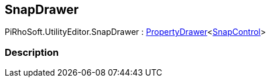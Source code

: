 [#editor/snap-drawer]

## SnapDrawer

PiRhoSoft.UtilityEditor.SnapDrawer : <<editor/property-drawer-1.html,PropertyDrawer>><<<editor/snap-control.html,SnapControl>>>

### Description

